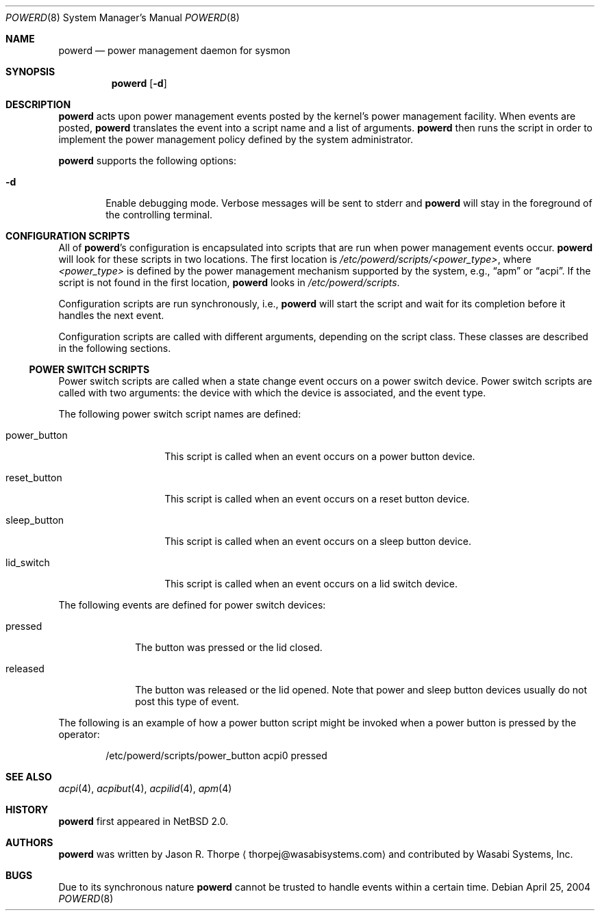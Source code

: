 .\"	$NetBSD: powerd.8,v 1.6 2004/04/25 03:13:00 kochi Exp $
.\"
.\" Copyright (c) 2003 Wasabi Systems, Inc.
.\" All rights reserved.
.\"
.\" Written by Jason R. Thorpe for Wasabi Systems, Inc.
.\"
.\" Redistribution and use in source and binary forms, with or without
.\" modification, are permitted provided that the following conditions
.\" are met:
.\" 1. Redistributions of source code must retain the above copyright
.\"    notice, this list of conditions and the following disclaimer.
.\" 2. Redistributions in binary form must reproduce the above copyright
.\"    notice, this list of conditions and the following disclaimer in the
.\"    documentation and/or other materials provided with the distribution.
.\" 3. All advertising materials mentioning features or use of this software
.\"    must display the following acknowledgement:
.\"	This product includes software developed for the NetBSD Project by
.\"	Wasabi Systems, Inc.
.\" 4. The name of Wasabi Systems, Inc. may not be used to endorse
.\"    or promote products derived from this software without specific prior
.\"    written permission.
.\"
.\" THIS SOFTWARE IS PROVIDED BY WASABI SYSTEMS, INC. ``AS IS'' AND
.\" ANY EXPRESS OR IMPLIED WARRANTIES, INCLUDING, BUT NOT LIMITED
.\" TO, THE IMPLIED WARRANTIES OF MERCHANTABILITY AND FITNESS FOR A PARTICULAR
.\" PURPOSE ARE DISCLAIMED.  IN NO EVENT SHALL WASABI SYSTEMS, INC
.\" BE LIABLE FOR ANY DIRECT, INDIRECT, INCIDENTAL, SPECIAL, EXEMPLARY, OR
.\" CONSEQUENTIAL DAMAGES (INCLUDING, BUT NOT LIMITED TO, PROCUREMENT OF
.\" SUBSTITUTE GOODS OR SERVICES; LOSS OF USE, DATA, OR PROFITS; OR BUSINESS
.\" INTERRUPTION) HOWEVER CAUSED AND ON ANY THEORY OF LIABILITY, WHETHER IN
.\" CONTRACT, STRICT LIABILITY, OR TORT (INCLUDING NEGLIGENCE OR OTHERWISE)
.\" ARISING IN ANY WAY OUT OF THE USE OF THIS SOFTWARE, EVEN IF ADVISED OF THE
.\" POSSIBILITY OF SUCH DAMAGE.
.\"
.Dd April 25, 2004
.Dt POWERD 8
.Os
.Sh NAME
.Nm powerd
.Nd power management daemon for sysmon
.Sh SYNOPSIS
.Nm
.Op Fl d
.Sh DESCRIPTION
.Nm
acts upon power management events posted by the kernel's power management
facility.
When events are posted,
.Nm
translates the event into a script name and a list of arguments.
.Nm
then runs the script in order to implement the power management policy
defined by the system administrator.
.Pp
.Nm
supports the following options:
.Bl -tag -width xxxx
.It Fl d
Enable debugging mode.
Verbose messages will be sent to stderr and
.Nm
will stay in the foreground of the controlling terminal.
.El
.Sh CONFIGURATION SCRIPTS
All of
.Nm Ns 's
configuration is encapsulated into scripts that are run when power
management events occur.
.Nm
will look for these scripts in two locations.
The first location is
.Pa /etc/powerd/scripts/\*[Lt]power_type\*[Gt] ,
where
.Pa \*[Lt]power_type\*[Gt]
is defined by the power management mechanism supported by the system,
e.g.,
.Dq apm
or
.Dq acpi .
If the script is not found in the first location,
.Nm
looks in
.Pa /etc/powerd/scripts .
.Pp
Configuration scripts are run synchronously, i.e.,
.Nm
will start the script and wait for its completion before it handles
the next event.
.Pp
Configuration scripts are called with different arguments, depending on
the script class.
These classes are described in the following sections.
.Ss POWER SWITCH SCRIPTS
Power switch scripts are called when a state change event occurs on
a power switch device.
Power switch scripts are called with two arguments: the device with which
the device is associated, and the event type.
.Pp
The following power switch script names are defined:
.Bl -tag -width "power_button"
.It power_button
This script is called when an event occurs on a power button device.
.It reset_button
This script is called when an event occurs on a reset button device.
.It sleep_button
This script is called when an event occurs on a sleep button device.
.It lid_switch
This script is called when an event occurs on a lid switch device.
.El
.Pp
The following events are defined for power switch devices:
.Bl -tag -width "released"
.It pressed
The button was pressed or the lid closed.
.It released
The button was released or the lid opened.
Note that power and sleep button devices usually do not
post this type of event.
.El
.Pp
The following is an example of how a power button script might be invoked
when a power button is pressed by the operator:
.Bd -literal -offset indent
/etc/powerd/scripts/power_button acpi0 pressed
.Ed
.Sh SEE ALSO
.Xr acpi 4 ,
.Xr acpibut 4 ,
.Xr acpilid 4 ,
.Xr apm 4
.\" .Xr sysmon 4
.Sh HISTORY
.Nm
first appeared in
.Nx 2.0 .
.Sh AUTHORS
.Nm
was written by
.An Jason R. Thorpe
.Aq thorpej@wasabisystems.com
and contributed by Wasabi Systems, Inc.
.Sh BUGS
Due to its synchronous nature
.Nm
cannot be trusted to handle events within a certain time.

